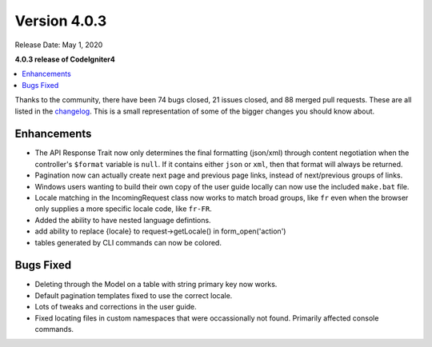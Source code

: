 Version 4.0.3
=============

Release Date: May 1, 2020

**4.0.3 release of CodeIgniter4**

.. contents::
    :local:
    :depth: 2

Thanks to the community, there have been 74 bugs closed, 21 issues closed, and 88 merged pull requests. These are all
listed in the `changelog <https://github.com/codeigniter4/CodeIgniter4/blob/develop/CHANGELOG.md/>`_. This is a small
representation of some of the bigger changes you should know about.

Enhancements
------------

- The API Response Trait now only determines the final formatting (json/xml) through content negotiation when the controller's ``$format`` variable is ``null``. If it contains either ``json`` or ``xml``, then that format will always be returned.
- Pagination now can actually create next page and previous page links, instead of next/previous groups of links.
- Windows users wanting to build their own copy of the user guide locally can now use the included ``make.bat`` file.
- Locale matching in the IncomingRequest class now works to match broad groups, like ``fr`` even when the browser only supplies a more specific locale code, like ``fr-FR``.
- Added the ability to have nested language defintions.
- add ability to replace {locale} to request->getLocale() in form_open('action')
- tables generated by CLI commands can now be colored.

Bugs Fixed
----------

- Deleting through the Model on a table with string primary key now works.
- Default pagination templates fixed to use the correct locale.
- Lots of tweaks and corrections in the user guide.
- Fixed locating files in custom namespaces that were occassionally not found. Primarily affected console commands.
